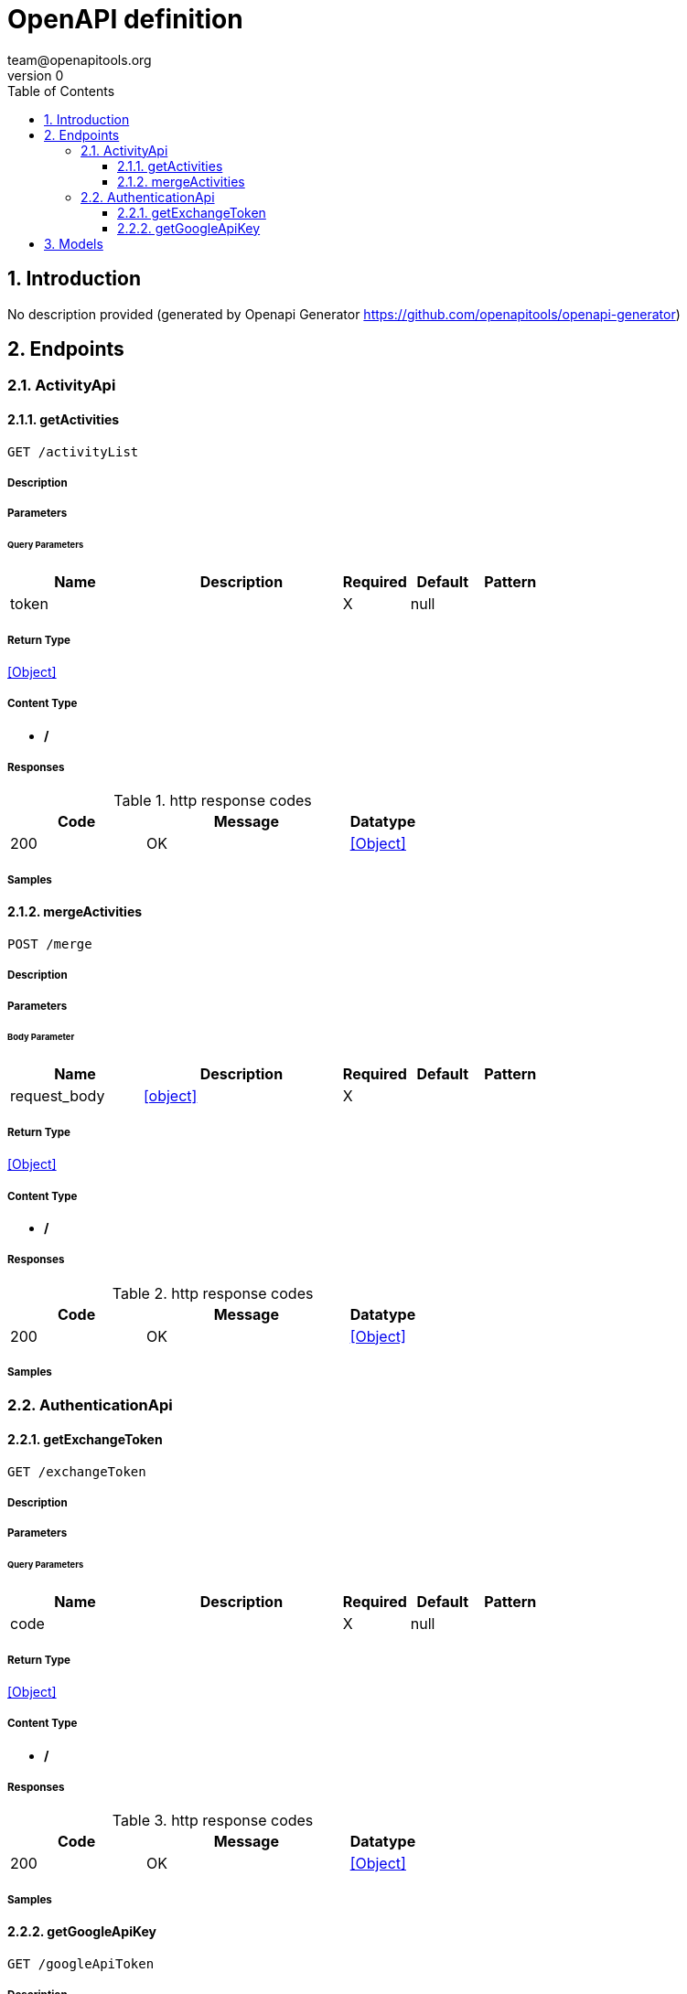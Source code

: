 = OpenAPI definition
team@openapitools.org
v0
:toc: left
:numbered:
:toclevels: 3
:source-highlighter: highlightjs
:keywords: openapi, rest, OpenAPI definition 
:specDir: 
:snippetDir: 
:generator-template: v1 2019-12-20
:info-url: https://openapi-generator.tech
:app-name: OpenAPI definition

== Introduction
No description provided (generated by Openapi Generator https://github.com/openapitools/openapi-generator)


// markup not found, no include::{specDir}intro.adoc[opts=optional]



== Endpoints


[.ActivityApi]
=== ActivityApi


[.getActivities]
==== getActivities
    
`GET /activityList`



===== Description 




// markup not found, no include::{specDir}activityList/GET/spec.adoc[opts=optional]



===== Parameters





====== Query Parameters

[cols="2,3,1,1,1"]
|===         
|Name| Description| Required| Default| Pattern

| token 
|   
| X 
| null 
|  

|===         


===== Return Type


<<Object>>


===== Content Type

* */*

===== Responses

.http response codes
[cols="2,3,1"]
|===         
| Code | Message | Datatype 


| 200
| OK
|  <<Object>>

|===         

===== Samples


// markup not found, no include::{snippetDir}activityList/GET/http-request.adoc[opts=optional]


// markup not found, no include::{snippetDir}activityList/GET/http-response.adoc[opts=optional]



// file not found, no * wiremock data link :activityList/GET/GET.json[]


ifdef::internal-generation[]
===== Implementation

// markup not found, no include::{specDir}activityList/GET/implementation.adoc[opts=optional]


endif::internal-generation[]


[.mergeActivities]
==== mergeActivities
    
`POST /merge`



===== Description 




// markup not found, no include::{specDir}merge/POST/spec.adoc[opts=optional]



===== Parameters


====== Body Parameter

[cols="2,3,1,1,1"]
|===         
|Name| Description| Required| Default| Pattern

| request_body 
|  <<object>> 
| X 
|  
|  

|===         





===== Return Type


<<Object>>


===== Content Type

* */*

===== Responses

.http response codes
[cols="2,3,1"]
|===         
| Code | Message | Datatype 


| 200
| OK
|  <<Object>>

|===         

===== Samples


// markup not found, no include::{snippetDir}merge/POST/http-request.adoc[opts=optional]


// markup not found, no include::{snippetDir}merge/POST/http-response.adoc[opts=optional]



// file not found, no * wiremock data link :merge/POST/POST.json[]


ifdef::internal-generation[]
===== Implementation

// markup not found, no include::{specDir}merge/POST/implementation.adoc[opts=optional]


endif::internal-generation[]


[.AuthenticationApi]
=== AuthenticationApi


[.getExchangeToken]
==== getExchangeToken
    
`GET /exchangeToken`



===== Description 




// markup not found, no include::{specDir}exchangeToken/GET/spec.adoc[opts=optional]



===== Parameters





====== Query Parameters

[cols="2,3,1,1,1"]
|===         
|Name| Description| Required| Default| Pattern

| code 
|   
| X 
| null 
|  

|===         


===== Return Type


<<Object>>


===== Content Type

* */*

===== Responses

.http response codes
[cols="2,3,1"]
|===         
| Code | Message | Datatype 


| 200
| OK
|  <<Object>>

|===         

===== Samples


// markup not found, no include::{snippetDir}exchangeToken/GET/http-request.adoc[opts=optional]


// markup not found, no include::{snippetDir}exchangeToken/GET/http-response.adoc[opts=optional]



// file not found, no * wiremock data link :exchangeToken/GET/GET.json[]


ifdef::internal-generation[]
===== Implementation

// markup not found, no include::{specDir}exchangeToken/GET/implementation.adoc[opts=optional]


endif::internal-generation[]


[.getGoogleApiKey]
==== getGoogleApiKey
    
`GET /googleApiToken`



===== Description 




// markup not found, no include::{specDir}googleApiToken/GET/spec.adoc[opts=optional]



===== Parameters







===== Return Type


<<Object>>


===== Content Type

* */*

===== Responses

.http response codes
[cols="2,3,1"]
|===         
| Code | Message | Datatype 


| 200
| OK
|  <<Object>>

|===         

===== Samples


// markup not found, no include::{snippetDir}googleApiToken/GET/http-request.adoc[opts=optional]


// markup not found, no include::{snippetDir}googleApiToken/GET/http-response.adoc[opts=optional]



// file not found, no * wiremock data link :googleApiToken/GET/GET.json[]


ifdef::internal-generation[]
===== Implementation

// markup not found, no include::{specDir}googleApiToken/GET/implementation.adoc[opts=optional]


endif::internal-generation[]


[#models]
== Models


